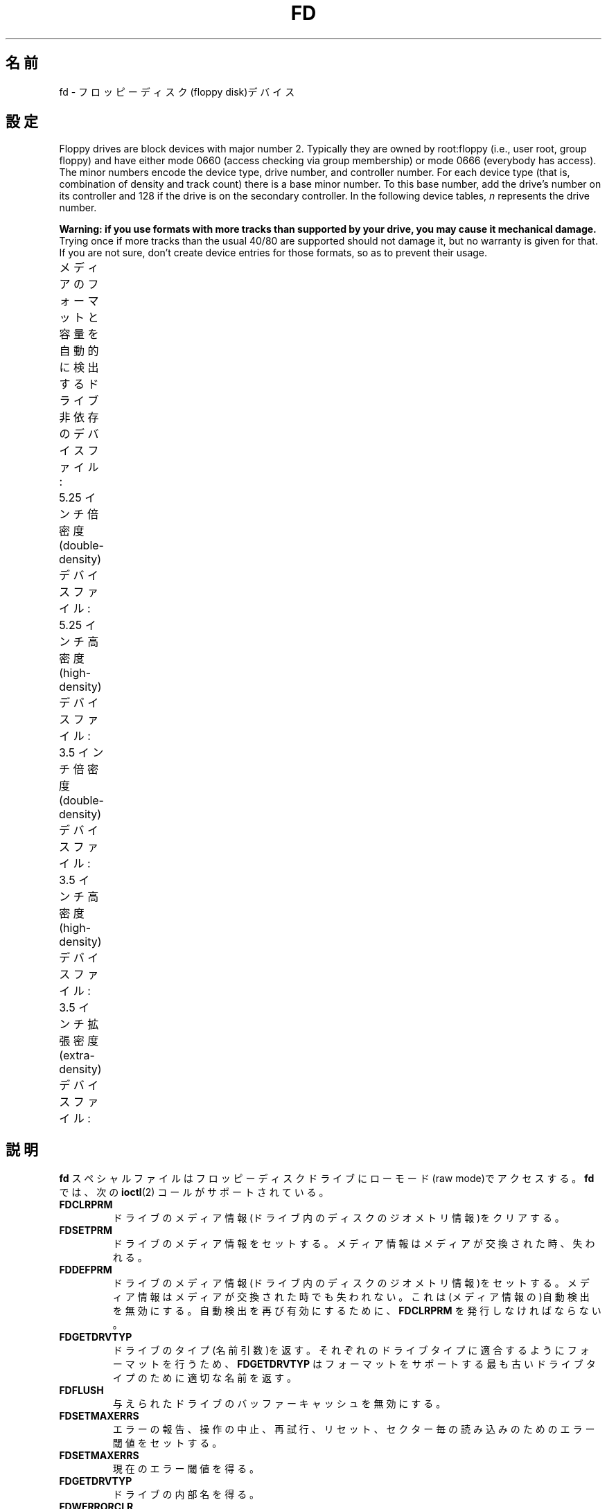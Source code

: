 .\" Copyright (c) 1993 Michael Haardt (michael@cantor.informatik.rwth-aachen.de)
.\" and 1994,1995 Alain Knaff (Alain.Knaff@imag.fr)
.\"
.\" %%%LICENSE_START(GPLv2+_DOC_FULL)
.\" This is free documentation; you can redistribute it and/or
.\" modify it under the terms of the GNU General Public License as
.\" published by the Free Software Foundation; either version 2 of
.\" the License, or (at your option) any later version.
.\"
.\" The GNU General Public License's references to "object code"
.\" and "executables" are to be interpreted as the output of any
.\" document formatting or typesetting system, including
.\" intermediate and printed output.
.\"
.\" This manual is distributed in the hope that it will be useful,
.\" but WITHOUT ANY WARRANTY; without even the implied warranty of
.\" MERCHANTABILITY or FITNESS FOR A PARTICULAR PURPOSE.  See the
.\" GNU General Public License for more details.
.\"
.\" You should have received a copy of the GNU General Public
.\" License along with this manual; if not, see
.\" <http://www.gnu.org/licenses/>.
.\" %%%LICENSE_END
.\"
.\" Modified, Sun Feb 26 15:00:02 1995, faith@cs.unc.edu
.\"
.\"*******************************************************************
.\"
.\" This file was generated with po4a. Translate the source file.
.\"
.\"*******************************************************************
.\"
.\" Japanese Version Copyright (c) 1996,1997,1998 ISHIKAWA Mutsumi
.\"         all rights reserved.
.\" Translated Sun Jan 11 03:25:38 JST 1998
.\"         by ISHIKAWA Mutsumi <ishikawa@linux.or.jp>
.\"
.TH FD 4 2020\-08\-13 Linux "Linux Programmer's Manual"
.SH 名前
fd \- フロッピーディスク(floppy disk)デバイス
.SH 設定
Floppy drives are block devices with major number 2.  Typically they are
owned by root:floppy (i.e., user root, group floppy) and have either mode
0660 (access checking via group membership) or mode 0666 (everybody has
access).  The minor numbers encode the device type, drive number, and
controller number.  For each device type (that is, combination of density
and track count)  there is a base minor number.  To this base number, add
the drive's number on its controller and 128 if the drive is on the
secondary controller.  In the following device tables, \fIn\fP represents the
drive number.
.PP
\fBWarning: if you use formats with more tracks than supported by your drive,
you may cause it mechanical damage.\fP Trying once if more tracks than the
usual 40/80 are supported should not damage it, but no warranty is given for
that.  If you are not sure, don't create device entries for those formats,
so as to prevent their usage.
.PP
メディアのフォーマットと容量を自動的に検出する ドライブ非依存のデバイスファイル:
.TS
l c
l c.
Name	Base
	minor #
_
\fBfd\fP\fIn\fP	0
.TE
.PP
5.25 インチ倍密度 (double\-density) デバイスファイル:
.TS
lw(1i) l l l l c
lw(1i) c c c c c.
Name	Capacity	Cyl.	Sect.	Heads	Base
	KiB				minor #
_
\fBfd\fP\fIn\fP\fBd360\fP	360	40	9	2	4
.TE
.PP
5.25 インチ高密度 (high\-density) デバイスファイル:
.TS
lw(1i) l l l l c
lw(1i) c c c c c.
Name	Capacity	Cyl.	Sect.	Heads	Base
	KiB				minor #
_
\fBfd\fP\fIn\fP\fBh360\fP	360	40	9	2	20
\fBfd\fP\fIn\fP\fBh410\fP	410	41	10	2	48
\fBfd\fP\fIn\fP\fBh420\fP	420	42	10	2	64
\fBfd\fP\fIn\fP\fBh720\fP	720	80	9	2	24
\fBfd\fP\fIn\fP\fBh880\fP	880	80	11	2	80
\fBfd\fP\fIn\fP\fBh1200\fP	1200	80	15	2	8
\fBfd\fP\fIn\fP\fBh1440\fP	1440	80	18	2	40
\fBfd\fP\fIn\fP\fBh1476\fP	1476	82	18	2	56
\fBfd\fP\fIn\fP\fBh1494\fP	1494	83	18	2	72
\fBfd\fP\fIn\fP\fBh1600\fP	1600	80	20	2	92
.TE
.PP
3.5 インチ倍密度 (double\-density) デバイスファイル:
.TS
lw(1i) l l l l c
lw(1i) c c c c c.
Name	Capacity	Cyl.	Sect.	Heads	Base
	KiB				minor #
_
\fBfd\fP\fIn\fP\fBu360\fP	360	80	9	1	12
\fBfd\fP\fIn\fP\fBu720\fP	720	80	9	2	16
\fBfd\fP\fIn\fP\fBu800\fP	800	80	10	2	120
\fBfd\fP\fIn\fP\fBu1040\fP	1040	80	13	2	84
\fBfd\fP\fIn\fP\fBu1120\fP	1120	80	14	2	88
.TE
.PP
3.5 インチ高密度 (high\-density) デバイスファイル:
.TS
lw(1i) l l l l c
lw(1i) c c c c c.
Name	Capacity	Cyl.	Sect.	Heads	Base
	KiB				minor #
_
\fBfd\fP\fIn\fP\fBu360\fP	360	40	9	2	12
\fBfd\fP\fIn\fP\fBu720\fP	720	80	9	2	16
\fBfd\fP\fIn\fP\fBu820\fP	820	82	10	2	52
\fBfd\fP\fIn\fP\fBu830\fP	830	83	10	2	68
\fBfd\fP\fIn\fP\fBu1440\fP	1440	80	18	2	28
\fBfd\fP\fIn\fP\fBu1600\fP	1600	80	20	2	124
\fBfd\fP\fIn\fP\fBu1680\fP	1680	80	21	2	44
\fBfd\fP\fIn\fP\fBu1722\fP	1722	82	21	2	60
\fBfd\fP\fIn\fP\fBu1743\fP	1743	83	21	2	76
\fBfd\fP\fIn\fP\fBu1760\fP	1760	80	22	2	96
\fBfd\fP\fIn\fP\fBu1840\fP	1840	80	23	2	116
\fBfd\fP\fIn\fP\fBu1920\fP	1920	80	24	2	100
.TE
.PP
3.5 インチ拡張密度 (extra\-density) デバイスファイル:
.TS
lw(1i) l l l l c
lw(1i) c c c c c.
Name	Capacity	Cyl.	Sect.	Heads	Base
	KiB				minor #
_
\fBfd\fP\fIn\fP\fBu2880\fP	2880	80	36	2	32
\fBfd\fP\fIn\fP\fBCompaQ\fP	2880	80	36	2	36
\fBfd\fP\fIn\fP\fBu3200\fP	3200	80	40	2	104
\fBfd\fP\fIn\fP\fBu3520\fP	3520	80	44	2	108
\fBfd\fP\fIn\fP\fBu3840\fP	3840	80	48	2	112
.TE
.SH 説明
\fBfd\fP スペシャルファイルはフロッピーディスクドライブにローモード (raw mode)で アクセスする。\fBfd\fP では、次の
\fBioctl\fP(2)  コールがサポートされている。
.IP \fBFDCLRPRM\fP
ドライブのメディア情報(ドライブ内のディスクのジオメトリ情報)をクリアす る。
.IP \fBFDSETPRM\fP
ドライブのメディア情報をセットする。メディア情報はメディアが交換された 時、失われる。
.IP \fBFDDEFPRM\fP
ドライブのメディア情報(ドライブ内のディスクのジオメトリ情報)をセットす る。メディア情報はメディアが交換された時でも失われない。これは(メディ
ア情報の)自動検出を無効にする。自動検出を再び有効にするために、 \fBFDCLRPRM\fP を発行しなければならない。
.IP \fBFDGETDRVTYP\fP
ドライブのタイプ(名前引数)を返す。それぞれのドライブタイプに適合するよ うにフォーマットを行うため、\fBFDGETDRVTYP\fP
はフォーマットをサポート する最も古いドライブタイプのために適切な名前を返す。
.IP \fBFDFLUSH\fP
与えられたドライブのバッファーキャッシュを無効にする。
.IP \fBFDSETMAXERRS\fP
エラーの報告、操作の中止、再試行、リセット、セクター毎の読み込みのため のエラー閾値をセットする。
.IP \fBFDSETMAXERRS\fP
現在のエラー閾値を得る。
.IP \fBFDGETDRVTYP\fP
ドライブの内部名を得る。
.IP \fBFDWERRORCLR\fP
書き込みエラーの統計をクリアーする。
.IP \fBFDWERRORGET\fP
書き込みエラーの統計を読む。統計は、書き込みエラーの合計、最初の書き込 みエラーはどのディスクのどこで起こったか、そして、最後の書き込みエラー
がどのディスクのどこで起こったかという情報を含んでいる。ディスクはディ スクの交換ごとに増えるジェネレーション番号によって識別される。
.IP \fBFDTWADDLE\fP
数ミリ秒の間ドライブのモーターのスイッチを切る。これはディスクのセクター 同士が接近しすぎているディスクのアクセスのために必要であろう。
.IP \fBFDSETDRVPRM\fP
ドライブの様々なパラメーターをセットする。
.IP \fBFDGETDRVPRM\fP
(\fBFDSETDRVPRM\fP を使ってセットした)パラメーターを読みだす。
.IP \fBFDGETDRVSTAT\fP
キャッシュされているドライブの状態(ディスクの交換、ライトプロテクトな ど)を得る。
.IP \fBFDPOLLDRVSTAT\fP
ドライブをポーリングして、その状態を返す。
.IP \fBFDGETFDCSTAT\fP
フロッピーコントローラーの状態を得る。
.IP \fBFDRESET\fP
フロッピーコントローラーを信頼できる状態にリセットする。
.IP \fBFDRAWCMD\fP
フロッピーコントローラーに低レベルのコマンド(raw command)を送る。
.PP
より正確な情報のためには、マニュアルページ \fBfloppycontrol\fP(1)  だけでなく、インクルードファイル
\fI<linux/fd.h>\fP と \fI<linux/fdarg.h>\fP も参照のこと。
.SH ファイル
\fI/dev/fd*\fP
.SH 注意
様々なディスクのタイプで様々な種類のフォーマットの読み書きが許されている。 しかし、小さすぎるセクター間ギャップでフォーマットされたフロッピーでは、
トラック全体のアクセスに数秒必要になるため、性能が低下することだろう。 これを防ぐためには、インターリーブドフォーマット (interleaved
format) を用いればよい。
.PP
Apple II や Macintosh コンピュータで使用されている、 GCR (group code recording)
を使ってフォーマットされたフロッピー (800k ディスク) を読むことはできない。
.PP
.\" .SH AUTHORS
.\" Alain Knaff (Alain.Knaff@imag.fr), David Niemi
.\" (niemidc@clark.net), Bill Broadhurst (bbroad@netcom.com).
ハードセクター型のフロッピーの読み込みはサポートされていない (ハードセクター型のフロッピーでは、セクター毎にホール (hole) が一つあり、
少しずれた位置にインデックスホールが存在する)。 これは、昔の 8 インチフロッピーで一般的に使われていた方式である。
.SH 関連項目
\fBchown\fP(1), \fBfloppycontrol\fP(1), \fBgetfdprm\fP(1), \fBmknod\fP(1),
\fBsuperformat\fP(1), \fBmount\fP(8), \fBsetfdprm\fP(8)
.SH この文書について
この man ページは Linux \fIman\-pages\fP プロジェクトのリリース 5.10 の一部である。プロジェクトの説明とバグ報告に関する情報は
\%https://www.kernel.org/doc/man\-pages/ に書かれている。

